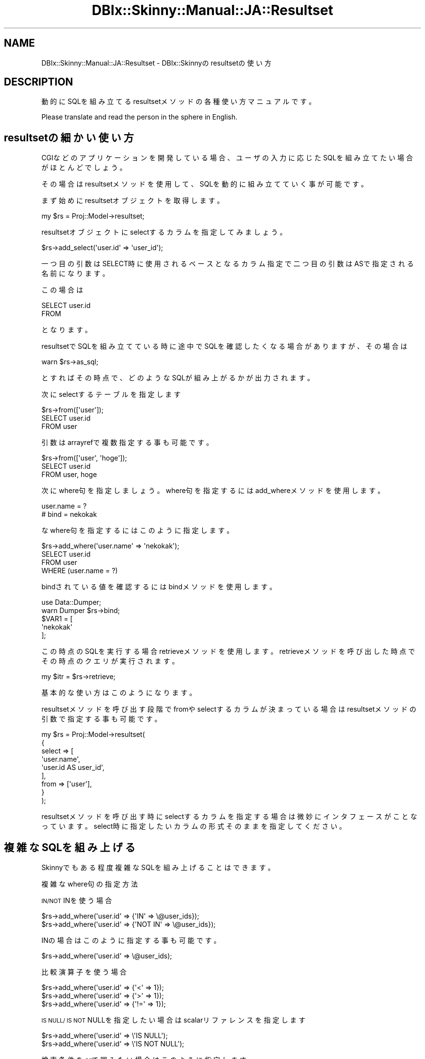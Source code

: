.\" Automatically generated by Pod::Man 2.27 (Pod::Simple 3.28)
.\"
.\" Standard preamble:
.\" ========================================================================
.de Sp \" Vertical space (when we can't use .PP)
.if t .sp .5v
.if n .sp
..
.de Vb \" Begin verbatim text
.ft CW
.nf
.ne \\$1
..
.de Ve \" End verbatim text
.ft R
.fi
..
.\" Set up some character translations and predefined strings.  \*(-- will
.\" give an unbreakable dash, \*(PI will give pi, \*(L" will give a left
.\" double quote, and \*(R" will give a right double quote.  \*(C+ will
.\" give a nicer C++.  Capital omega is used to do unbreakable dashes and
.\" therefore won't be available.  \*(C` and \*(C' expand to `' in nroff,
.\" nothing in troff, for use with C<>.
.tr \(*W-
.ds C+ C\v'-.1v'\h'-1p'\s-2+\h'-1p'+\s0\v'.1v'\h'-1p'
.ie n \{\
.    ds -- \(*W-
.    ds PI pi
.    if (\n(.H=4u)&(1m=24u) .ds -- \(*W\h'-12u'\(*W\h'-12u'-\" diablo 10 pitch
.    if (\n(.H=4u)&(1m=20u) .ds -- \(*W\h'-12u'\(*W\h'-8u'-\"  diablo 12 pitch
.    ds L" ""
.    ds R" ""
.    ds C` ""
.    ds C' ""
'br\}
.el\{\
.    ds -- \|\(em\|
.    ds PI \(*p
.    ds L" ``
.    ds R" ''
.    ds C`
.    ds C'
'br\}
.\"
.\" Escape single quotes in literal strings from groff's Unicode transform.
.ie \n(.g .ds Aq \(aq
.el       .ds Aq '
.\"
.\" If the F register is turned on, we'll generate index entries on stderr for
.\" titles (.TH), headers (.SH), subsections (.SS), items (.Ip), and index
.\" entries marked with X<> in POD.  Of course, you'll have to process the
.\" output yourself in some meaningful fashion.
.\"
.\" Avoid warning from groff about undefined register 'F'.
.de IX
..
.nr rF 0
.if \n(.g .if rF .nr rF 1
.if (\n(rF:(\n(.g==0)) \{
.    if \nF \{
.        de IX
.        tm Index:\\$1\t\\n%\t"\\$2"
..
.        if !\nF==2 \{
.            nr % 0
.            nr F 2
.        \}
.    \}
.\}
.rr rF
.\" ========================================================================
.\"
.IX Title "DBIx::Skinny::Manual::JA::Resultset 3"
.TH DBIx::Skinny::Manual::JA::Resultset 3 "2010-11-08" "perl v5.18.2" "User Contributed Perl Documentation"
.\" For nroff, turn off justification.  Always turn off hyphenation; it makes
.\" way too many mistakes in technical documents.
.if n .ad l
.nh
.SH "NAME"
DBIx::Skinny::Manual::JA::Resultset \- DBIx::Skinnyのresultsetの使い方
.SH "DESCRIPTION"
.IX Header "DESCRIPTION"
動的にSQLを組み立てるresultsetメソッドの各種使い方マニュアルです。
.PP
Please translate and read the person in the sphere in English.
.SH "resultsetの細かい使い方"
.IX Header "resultsetの細かい使い方"
CGIなどのアプリケーションを開発している場合、
ユーザの入力に応じたSQLを組み立てたい場合がほとんどでしょう。
.PP
その場合はresultsetメソッドを使用して、SQLを動的に組み立てていく事が可能です。
.PP
まず始めにresultsetオブジェクトを取得します。
.PP
.Vb 1
\&    my $rs = Proj::Model\->resultset;
.Ve
.PP
resultsetオブジェクトにselectするカラムを指定してみましょう。
.PP
.Vb 1
\&    $rs\->add_select(\*(Aquser.id\*(Aq => \*(Aquser_id\*(Aq);
.Ve
.PP
一つ目の引数はSELECT時に使用されるベースとなるカラム指定で
二つ目の引数はASで指定される名前になります。
.PP
この場合は
.PP
.Vb 2
\&    SELECT user.id
\&    FROM
.Ve
.PP
となります。
.PP
resultsetでSQLを組み立てている時に途中でSQLを確認したくなる場合がありますが、その場合は
.PP
.Vb 1
\&    warn $rs\->as_sql;
.Ve
.PP
とすればその時点で、どのようなSQLが組み上がるかが出力されます。
.PP
次にselectするテーブルを指定します
.PP
.Vb 1
\&    $rs\->from([\*(Aquser\*(Aq]);
\&
\&    SELECT user.id
\&    FROM user
.Ve
.PP
引数はarrayrefで複数指定する事も可能です。
.PP
.Vb 1
\&    $rs\->from([\*(Aquser\*(Aq, \*(Aqhoge\*(Aq]);
\&
\&    SELECT user.id
\&    FROM user, hoge
.Ve
.PP
次にwhere句を指定しましょう。
where句を指定するにはadd_whereメソッドを使用します。
.PP
.Vb 1
\&    user.name = ?
\&    
\&    # bind = nekokak
.Ve
.PP
なwhere句を指定するにはこのように指定します。
.PP
.Vb 1
\&    $rs\->add_where(\*(Aquser.name\*(Aq => \*(Aqnekokak\*(Aq);
\&
\&    SELECT user.id
\&    FROM user
\&    WHERE (user.name = ?)
.Ve
.PP
bindされている値を確認するにはbindメソッドを使用します。
.PP
.Vb 2
\&    use Data::Dumper;
\&    warn Dumper $rs\->bind;
\&
\&    $VAR1 = [
\&            \*(Aqnekokak\*(Aq
\&            ];
.Ve
.PP
この時点のSQLを実行する場合retrieveメソッドを使用します。
retrieveメソッドを呼び出した時点でその時点のクエリが実行されます。
.PP
.Vb 1
\&    my $itr = $rs\->retrieve;
.Ve
.PP
基本的な使い方はこのようになります。
.PP
resultsetメソッドを呼び出す段階でfromやselectするカラムが決まっている場合は
resultsetメソッドの引数で指定する事も可能です。
.PP
.Vb 9
\&    my $rs = Proj::Model\->resultset(
\&        {
\&            select => [
\&                         \*(Aquser.name\*(Aq,
\&                         \*(Aquser.id AS user_id\*(Aq,
\&                      ],
\&            from   => [\*(Aquser\*(Aq],
\&        }
\&    );
.Ve
.PP
resultsetメソッドを呼び出す時にselectするカラムを指定する場合は微妙にインタフェースがことなっています。
select時に指定したいカラムの形式そのままを指定してください。
.SH "複雑なSQLを組み上げる"
.IX Header "複雑なSQLを組み上げる"
Skinnyでもある程度複雑なSQLを組み上げることはできます。
.PP
複雑なwhere句の指定方法
.PP
\&\s-1IN/NOT\s0 INを使う場合
.PP
.Vb 2
\&    $rs\->add_where(\*(Aquser.id\*(Aq => {\*(AqIN\*(Aq => \e@user_ids});
\&    $rs\->add_where(\*(Aquser.id\*(Aq => {\*(AqNOT IN\*(Aq => \e@user_ids});
.Ve
.PP
INの場合はこのように指定する事も可能です。
.PP
.Vb 1
\&    $rs\->add_where(\*(Aquser.id\*(Aq => \e@user_ids);
.Ve
.PP
比較演算子を使う場合
.PP
.Vb 3
\&    $rs\->add_where(\*(Aquser.id\*(Aq => {\*(Aq<\*(Aq => 1});
\&    $rs\->add_where(\*(Aquser.id\*(Aq => {\*(Aq>\*(Aq => 1});
\&    $rs\->add_where(\*(Aquser.id\*(Aq => {\*(Aq!=\*(Aq => 1});
.Ve
.PP
\&\s-1IS NULL/ IS NOT\s0 NULLを指定したい場合はscalarリファレンスを指定します
.PP
.Vb 2
\&    $rs\->add_where(\*(Aquser.id\*(Aq => \e\*(AqIS NULL\*(Aq);
\&    $rs\->add_where(\*(Aquser.id\*(Aq => \e\*(AqIS NOT NULL\*(Aq);
.Ve
.PP
検索条件をorで囲みたい場合はこのように指定します
.PP
.Vb 1
\&    $rs\->add_where(\*(Aquser.id\*(Aq => [{\*(Aq>\*(Aq => 10}, {\*(Aq<\*(Aq => 100}]);
.Ve
.PP
また検索条件を明示的にandで囲みたい場合は
.PP
.Vb 1
\&    $rs\->add_where(\*(Aquser.id\*(Aq => [\*(Aq\-and\*(Aq => {\*(Aq>\*(Aq => 10}, {\*(Aq<\*(Aq => 100}]);
.Ve
.PP
このように指定します。
.PP
また演算子が固定の場合は
.PP
.Vb 1
\&    $rs\->add_where(\*(Aquser.id\*(Aq => [\*(Aq\-and\*(Aq => 1,2,3]);
.Ve
.PP
このように指定する事も可能です。でもあまり使わないでしょうね。
.PP
テーブルJOINする場合
.PP
.Vb 10
\&    $rs\->from([]);
\&    $rs\->add_join(
\&        user => [
\&            {
\&                type  => \*(Aqinner\*(Aq,
\&                table => \*(Aqbookmark\*(Aq,
\&                condition => \*(Aquser.id = bookmark.user_id\*(Aq,
\&            },
\&        ],
\&    );
\&
\&    FROM user INNER JOIN bookmark ON user.id = bookmark.user_id
.Ve
.PP
このようなJOINクエリが生成されます。
.PP
始めに$rs\->from([]);を呼び出して、from を空にしているのは
add_joinで起点となるテーブルを指定しているためです。
.PP
引数のtypeはjoinのさせ方、
.PP
tableはjoinさせるテーブル
.PP
conditionはJOIN時の条件となります。
